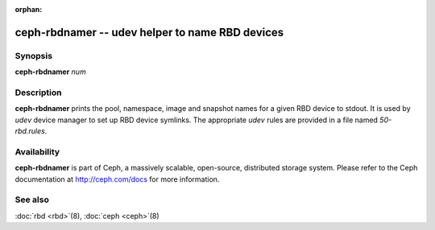 :orphan:

==================================================
 ceph-rbdnamer -- udev helper to name RBD devices
==================================================

.. program:: ceph-rbdnamer


Synopsis
========

| **ceph-rbdnamer** *num*


Description
===========

**ceph-rbdnamer** prints the pool, namespace, image and snapshot names
for a given RBD device to stdout. It is used by `udev` device manager
to set up RBD device symlinks. The appropriate `udev` rules are
provided in a file named `50-rbd.rules`.

Availability
============

**ceph-rbdnamer** is part of Ceph, a massively scalable, open-source, distributed storage system.  Please
refer to the Ceph documentation at http://ceph.com/docs for more
information.


See also
========

:doc:`rbd <rbd>`\(8),
:doc:`ceph <ceph>`\(8)
